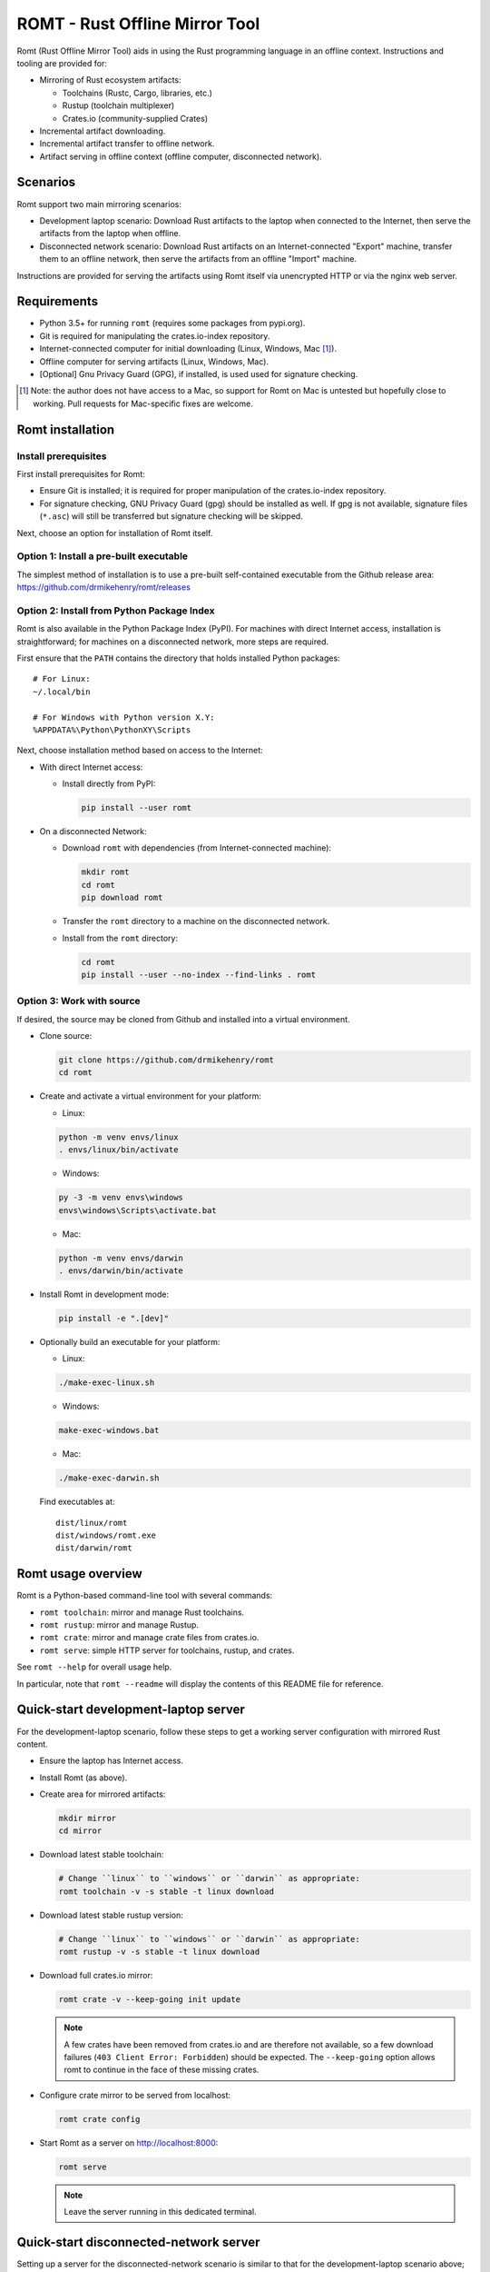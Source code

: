*******************************
ROMT - Rust Offline Mirror Tool
*******************************

Romt (Rust Offline Mirror Tool) aids in using the Rust programming language in
an offline context.  Instructions and tooling are provided for:

- Mirroring of Rust ecosystem artifacts:

  - Toolchains (Rustc, Cargo, libraries, etc.)
  - Rustup (toolchain multiplexer)
  - Crates.io (community-supplied Crates)

- Incremental artifact downloading.

- Incremental artifact transfer to offline network.

- Artifact serving in offline context (offline computer, disconnected network).

Scenarios
=========

Romt support two main mirroring scenarios:

- Development laptop scenario:  Download Rust artifacts to the laptop when
  connected to the Internet, then serve the artifacts from the laptop when
  offline.

- Disconnected network scenario:  Download Rust artifacts on an
  Internet-connected "Export" machine, transfer them to an offline network, then
  serve the artifacts from an offline "Import" machine.

Instructions are provided for serving the artifacts using Romt itself via
unencrypted HTTP or via the nginx web server.

Requirements
============

- Python 3.5+ for running ``romt`` (requires some packages from pypi.org).
- Git is required for manipulating the crates.io-index repository.
- Internet-connected computer for initial downloading (Linux, Windows, Mac
  [#]_).
- Offline computer for serving artifacts (Linux, Windows, Mac).
- [Optional] Gnu Privacy Guard (GPG), if installed, is used used for signature
  checking.

.. [#] Note: the author does not have access to a Mac, so support for Romt on
   Mac is untested but hopefully close to working.  Pull requests for
   Mac-specific fixes are welcome.

Romt installation
=================

Install prerequisites
---------------------

First install prerequisites for Romt:

- Ensure Git is installed; it is required for proper manipulation of the
  crates.io-index repository.

- For signature checking, GNU Privacy Guard (gpg) should be installed as well.
  If gpg is not available, signature files (``*.asc``) will still be transferred
  but signature checking will be skipped.

Next, choose an option for installation of Romt itself.

Option 1: Install a pre-built executable
----------------------------------------

The simplest method of installation is to use a pre-built self-contained
executable from the Github release area:
https://github.com/drmikehenry/romt/releases

Option 2: Install from Python Package Index
-------------------------------------------

Romt is also available in the Python Package Index (PyPI).  For machines with
direct Internet access, installation is straightforward; for machines on a
disconnected network, more steps are required.

First ensure that the ``PATH`` contains the directory that holds installed
Python packages::

    # For Linux:
    ~/.local/bin

    # For Windows with Python version X.Y:
    %APPDATA%\Python\PythonXY\Scripts

Next, choose installation method based on access to the Internet:

- With direct Internet access:

  - Install directly from PyPI:

    .. code-block:: sh

      pip install --user romt

- On a disconnected Network:

  - Download ``romt`` with dependencies (from Internet-connected machine):

    .. code-block:: sh

      mkdir romt
      cd romt
      pip download romt

  - Transfer the ``romt`` directory to a machine on the disconnected network.

  - Install from the ``romt`` directory:

    .. code-block:: sh

      cd romt
      pip install --user --no-index --find-links . romt

Option 3: Work with source
--------------------------

If desired, the source may be cloned from Github and installed into a virtual
environment.

- Clone source:

  .. code-block:: sh

    git clone https://github.com/drmikehenry/romt
    cd romt

- Create and activate a virtual environment for your platform:

  - Linux:

  .. code-block:: sh

    python -m venv envs/linux
    . envs/linux/bin/activate

  - Windows:

  .. code-block:: sh

    py -3 -m venv envs\windows
    envs\windows\Scripts\activate.bat

  - Mac:

  .. code-block:: sh

    python -m venv envs/darwin
    . envs/darwin/bin/activate

- Install Romt in development mode:

  .. code-block:: sh

    pip install -e ".[dev]"

- Optionally build an executable for your platform:

  - Linux:

  .. code-block:: sh

    ./make-exec-linux.sh

  - Windows:

  .. code-block:: sh

    make-exec-windows.bat

  - Mac:

  .. code-block:: sh

    ./make-exec-darwin.sh

  Find executables at::

    dist/linux/romt
    dist/windows/romt.exe
    dist/darwin/romt

Romt usage overview
===================

Romt is a Python-based command-line tool with several commands:

- ``romt toolchain``: mirror and manage Rust toolchains.
- ``romt rustup``: mirror and manage Rustup.
- ``romt crate``: mirror and manage crate files from crates.io.
- ``romt serve``: simple HTTP server for toolchains, rustup, and crates.

See ``romt --help`` for overall usage help.

In particular, note that ``romt --readme`` will display the contents of this
README file for reference.

Quick-start development-laptop server
=====================================

For the development-laptop scenario, follow these steps to get a working server
configuration with mirrored Rust content.

- Ensure the laptop has Internet access.

- Install Romt (as above).

- Create area for mirrored artifacts:

  .. code-block:: sh

    mkdir mirror
    cd mirror

- Download latest stable toolchain:

  .. code-block:: sh

    # Change ``linux`` to ``windows`` or ``darwin`` as appropriate:
    romt toolchain -v -s stable -t linux download

- Download latest stable rustup version:

  .. code-block:: sh

    # Change ``linux`` to ``windows`` or ``darwin`` as appropriate:
    romt rustup -v -s stable -t linux download

- Download full crates.io mirror:

  .. code-block:: sh

    romt crate -v --keep-going init update

  .. note::

    A few crates have been removed from crates.io and are therefore not
    available, so a few download failures (``403 Client Error: Forbidden``)
    should be expected.  The ``--keep-going`` option allows romt to continue
    in the face of these missing crates.

- Configure crate mirror to be served from localhost:

  .. code-block:: sh

    romt crate config

- Start Romt as a server on http://localhost:8000:

  .. code-block:: sh

    romt serve

  .. note::

    Leave the server running in this dedicated terminal.

Quick-start disconnected-network server
=======================================

Setting up a server for the disconnected-network scenario is similar to that for
the development-laptop scenario above; explanations that overlap that scenario
are omitted below.

- On Internet-connected Export machine:

  - Install Romt (as above).

  - Create area for mirrored artifacts:

    .. code-block:: sh

      mkdir mirror
      cd mirror

  - Download latest stable toolchain and create ``toolchain.tar.gz``:

    .. code-block:: sh

      # Change ``linux`` to ``windows`` or ``darwin`` as appropriate:
      romt toolchain -v -s stable -t linux download pack

  - Download latest stable rustup version and create ``rustup.tar.gz``:

    .. code-block:: sh

      # Change ``linux`` to ``windows`` or ``darwin`` as appropriate:
      romt rustup -v -s stable -t linux download pack

  - Setup crate mirror, download and create ``crates.tar.gz``:

    .. code-block:: sh

      romt crate -v --keep-going init export

  - Transfer ``toolchain.tar.gz, ``rustup.tar.gz``, and ``crates.tar.gz`` to
    Import machine.

- On Disconnected network Import machine:

  - Install Romt (as above).

  - Create area for mirrored artifacts:

    .. code-block:: sh

      mkdir mirror
      cd mirror

  - Place exported ``toolchain.tar.gz, ``rustup.tar.gz``, and ``crates.tar.gz``
    files into this ``mirror/`` directory.

  - Import toolchain and rustup:

      romt toolchain -v unpack
      romt rustup -v unpack

  - Setup crate mirror and import ``crates.tar.gz``:

    .. code-block:: sh

      romt crate -v --keep-going init-import import

  - Configure crate mirror to be served from localhost:

    .. code-block:: sh

      romt crate config

  - Start Romt as a server on http://localhost:8000:

    .. code-block:: sh

      romt serve

    .. note::

      Leave the server running in this dedicated terminal.

Quick-start client setup
========================

Follow these steps to configure Rust tooling for use with a mirror server on
localhost using either Quick-start server configuration above.

- Setup environment variables to point to the server.  By default, this will be
  at http://localhost:8000; adjust all uses of ``localhost:8000`` below for
  different server address:port combinations:

  .. code-block:: sh

    # For Linux/Mac:
    export RUSTUP_DIST_SERVER=http://localhost:8000
    export RUSTUP_UPDATE_ROOT=http://localhost:8000/rustup

    # For Windows:
    set RUSTUP_DIST_SERVER=http://localhost:8000
    set RUSTUP_UPDATE_ROOT=http://localhost:8000/rustup

  .. note::

    These variables must be set in each terminal window before using the mirror
    server.

- Download the ``rustup-init`` installer for your platform from the Romt server
  using the appropriate URL below, saving it into the current directory:

  - Linux:
    http://localhost:8000/rustup/dist/x86_64-unknown-linux-gnu/rustup-init

  - Windows:
    http://localhost:8000/rustup/dist/x86_64-pc-windows-msvc/rustup-init.exe

  - Mac:
    http://localhost:8000/rustup/dist/x86_64-apple-darwin/rustup-init

- Run the installer, accepting the defaults:

  .. code-block:: sh

    # Linux/Mac:
    chmod +x rustup-init
    ./rustup-init

    # Windows
    rustup-init

- Ensure environment changes take place in current shell:

  .. code-block:: sh

    # For Linux/Mac:
    source $HOME/.cargo/env

    # For Windows:
    PATH %USERPROFILE%\.cargo\bin;%PATH%

- Try out some rustup commands::

    rustup self update
    rustup component add rust-src

- Create the text file ``~/.cargo/config`` (``%USERPROFILE%\.cargo\config`` on
  Windows) with the following content::

    [source.crates-io]
    registry = 'http://localhost:8000/git/crates.io-index'

    # Disable cert revocation checking (necessary only on Windows):
    [http]
    check-revoke = false

- Create a sample project to demonstrate crate usage:

  .. code-block:: sh

    cargo new rand_test
    cd rand_test

- Append the following line to ``Cargo.toml`` (just below the
  ``[dependencies]`` line)::

    rand = ""

- Fetch ``rand`` and its dependencies::

    cargo fetch

Commonalities
=============

Romt has some features that are shared across two or more commands.

TARGET
------

The TARGET specifies the platform for executables using standard tuple values
(e.g., ``x86_64-unknown-linux-gnu``).  Any tuples supported by Rust are valid.
Typical values are shown below; in parentheses are aliases Romt provides for
ease of typing these common targets:

- ``x86_64-unknown-linux-gnu`` (alias ``linux``)
- ``x86_64-pc-windows-msvc`` (alias ``windows``)
- ``x86_64-apple-darwin`` (alias ``darwin``)

TARGET values are given by the option ``--target TARGET``.  Multiple TARGET
options may be given, and each TARGET will be split at commas and whitespace to
produce a list of desired TARGET values, e.g.::

  --target linux,windows --target 'darwin i686-pc-windows-msvc'

A TARGET may be a literal ``all`` that expands to all known targets.  For ``romt
toolchain``, this list comes from the manifest file.  For ``romt rustup``, it
comes from a hard-code list within Romt; this is an ever-changing list that may
be out-of-date in an old release of Romt.

A TARGET may be a literal ``*`` (asterisk) that expands to all targets with at
least one on-disk file for the given SPEC.

SHA256 hashes
-------------

- Each file named ``{file}.sha256`` contains the SHA256 hash of the
  corresponding file named ``{file}``.  Romt verifies all hashes to ensure file
  integrity.

Command-line option details
---------------------------

- The option ``--assume-ok`` instructs Romt that all files already on-disk are
  to be assumed OK; no hashes or signatures are checked for such files.

``toolchain`` operation
=======================

The ``toolchain`` operation deals with Rust toolchains.

SPEC
----

Each toolchain is identified by a SPEC value which takes on one of the below
forms::

  {channel}
  {channel}-{date}
  {date}

In the above SPEC forms:

- ``{channel}`` is typically one of the channel names ``nightly``, ``beta``,
  ``stable``.  It may also be a version number of the form ``X.Y.Z`` or a
  literal ``*`` (asterisk) as a wildcard that expands to the set
  ``nightly,beta,stable``.

- ``{date}`` is typically of the form ``YYYY-MM-DD`` (e.g., ``2020-04-30``).  It
  may also be a literal ``*`` (asterisk) as a wildcard that expands to all
  toolchain dates on-disk, or a literal ``latest`` that expands to the most
  recent toolchain date on-disk.

- Note that a SPEC value consisting of a single ``*`` represents a wildcarded
  ``{date}`` value, not a ``{channel}`` value.  It is equivalent to ``*-*``
  (making both ``{channel}`` and ``{date}`` wild).

- Wildcards (``*`` and ``latest``) may not be used when downloading, and the
  ``{channel}`` is always required.  The ``{date}`` field may be omitted to
  download the most recent toolchain for the given channel.

- SPEC values are given by the option ``--select SPEC``.  Multiple SPEC options
  may be given, and each SPEC will be split at commas and whitespace to produce
  a list of desired SPEC values.  E.g.::

    --select nightly,stable --select beta-2020-01-23

TARGET
------

See the TARGET section of Commonalities above for details.

Manifest file
-------------

A manifest file provides details about a toolchain for a given SPEC, enumerating
valid combinations of toolchain components and targets.

The manifest filename is of the form ``channel-rust-{channel}.toml``, where
``{channel}`` is one of ``nightly``, ``beta``, or ``stable``.  For ``stable``
manifests, the manifest is duplicated into a file of the form
``channel-rust-{version}.toml``, where ``{version}`` is a version number of the
form ``X.Y.Z``.

Downloading
-----------

Downloading is requested via the ``romt toolchain download`` command.

A toolchain is specified by a SPEC/TARGET pair.  Both must be given.
Wildcarding (via ``*`` or ``latest``) is not permitted, though the ``{date}``
may be omitted from the SPEC value, and TARGET may be the literal ``all`` to
download all known targets for the SPEC.

Files are downloaded from ``https://static.rust-lang.org/dist`` by default; this
may be changed via the option ``--url <URL>``.

Files are downloaded to the destination directory ``dist/`` by default; this
may be changed via the option ``--dest DEST``.

When downloaded, the toolchain will be stored on-disk in the following layout::

  dist/
    YYYY-MM-DD/
      channel-rust-{channel}.toml
      channel-rust-{channel}.toml.asc
      channel-rust-{channel}.toml.sha256
      {component}-{channel}.tar.xz
      {component}-{channel}.tar.xz.asc
      {component}-{channel}.tar.xz.sha256
      {component}-{channel}-{target}.tar.xz
      {component}-{channel}-{target}.tar.xz.asc
      {component}-{channel}-{target}.tar.xz.sha256

Where:

- ``YYYY-MM-DD`` is the toolchain date.
- ``{channel}`` is one of ``nightly``, ``beta``, or ``stable``.
- ``{component}`` represents a toolchain component (e.g., ``rust``, ``cargo``,
  ``rust-src``).
- ``{target}`` represents a target tuple (e.g., ``x86_64-unknown-linux-gnu``).
  Components lacking a ``{target}`` are common across all targets; currently
  this is limited to the ``rust-src`` component.

- Each file named ``{file}.asc`` contains the Gnu Privacy Guard (GPG) digital
  signature of the corresponding file named ``{file}``.  Checking signature
  requires GPG; if it is not installed, signature files won't be checked but
  they will still be transferred.  The verification key is available at
  https://static.rust-lang.org/rust-key.gpg.ascii; this key is built into Romt
  itself for offline use.

For example, after downloading with this command:

.. code-block:: sh

  romt toolchain download --spec nightly-2020-04-30 --target linux

The tree would contain (among other files)::

  dist/
    2020-04-30/
      channel-rust-nightly.toml
      channel-rust-nightly.toml.asc
      channel-rust-nightly.toml.sha256
      rust-src-nightly.tar.xz
      rust-src-nightly.tar.xz.asc
      rust-src-nightly.tar.xz.sha256
      rust-nightly-x86_64-unknown-linux-gnu.tar.xz
      rust-nightly-x86_64-unknown-linux-gnu.tar.xz.asc
      rust-nightly-x86_64-unknown-linux-gnu.tar.xz.sha256

For convenience, the most recently released toolchain for each channel
(``nightly``, ``beta``, or ``stable``) will be copied directly into the
``dist/`` directory.  This is especially helpful for ``stable`` and ``beta``
builds so that the date of the most recent release need not be known in advance.
For ``stable`` manifests, the version-specific copy of the manifest is placed
into ``dist/`` as well.

For example, as of 2020-05-06, the most recent manifests were for SPEC values
of:

- ``nightly-2020-05-06``
- ``beta-2020-04-26``
- ``stable-2020-04-23`` (version ``1.43.0``)

On that date, performing a download with ``--target linux`` and ``--spec
nightly,beta,stable`` would yield the following downloaded manifests::

  dist/
    channel-rust-beta.toml
    channel-rust-nightly.toml
    channel-rust-stable.toml
    channel-rust-1.43.0.toml
    2020-04-23/
      channel-rust-stable.toml
      channel-rust-1.43.0.toml
    2020-04-26/
      channel-rust-beta.toml
    2020-05-06/
      channel-rust-nightly.toml

Where the dateless manifests housed directly in ``dist/`` are copies of those
from the dated directories.

Because the contents of dateless manifests are subject to change, cached copies
of these files are re-downloaded during a ``download`` command.

Packing/unpacking
-----------------

Downloaded toolchains may be packed into an ``ARCHIVE`` file using the ``romt
toolchain pack`` command.

The archive file may be moved to another machine and unpacked using the ``romt
toolchain unpack`` command.

For both ``pack`` and ``unpack``, the ``ARCHIVE`` file is named
``toolchain.tar.gz`` by default; this may be changed via the option ``--archive
ARCHIVE``.

An ``unpack`` command automatically performs a ``verify`` (described below).  In
addition, dateless manifests are reconstructed automatically during ``unpack``
as part of a fixup operation (described below).

An archive file contains files from dated subdirectories only.  Given the
example above for the ``download`` command, the ``ARCHIVE`` would contain only
these manifests::

  dist/
    2020-04-23/
      channel-rust-stable.toml
    2020-04-26/
      channel-rust-beta.toml
    2020-05-06/
      channel-rust-nightly.toml

Fixup
-----

Each toolchain identified by a SPEC has a canonical manifest file stored in the
toolchain's dated directory.  This file has a path of the form
``YYYY-MM-DD/channel-rust-{channel}.toml``, where ``{channel}`` is one of the
channel names ``nightly``, ``beta``, or ``stable``.

The "fixup" operation is responsible for making any necessary copies of each
canonical manifest in the ``dist/`` tree.  If the given on-disk manifest is
found in the latest dated directory, it will be copied into the top-level
``dist/`` directory.  In addition, for each SPEC on the ``stable`` channel a
version-specific manifest file of the form ``channel-rust-X.Y.Z.toml`` will be
copied into the dated directory and the top-level ``dist/`` directory.

A fixup operation may be explicitly requested via the ``romt toolchain fixup``
command, though that should rarely be required because it is automatically
performed after any ``download`` or ``unpack`` command.

Consider the example above for the ``download`` command; it would generate an
archive containing only these canonical manifests::

  dist/
    2020-04-23/
      channel-rust-stable.toml
    2020-04-26/
      channel-rust-beta.toml
    2020-05-06/
      channel-rust-nightly.toml

The ``fixup`` command would copy these manifests to create::

  dist/
    channel-rust-beta.toml
    channel-rust-nightly.toml
    channel-rust-stable.toml
    channel-rust-1.43.0.toml
    2020-04-23/
      channel-rust-stable.toml
      channel-rust-1.43.0.toml
    2020-04-26/
      channel-rust-beta.toml
    2020-05-06/
      channel-rust-nightly.toml

Listing downloaded toolchains
-----------------------------

The ``romt toolchain list`` command prints information about on-disk toolchains
for the provided SPEC values.  Wildcards are permitted.

For example, the most recent on-disk ``stable`` release can be shown via:

.. code-block:: sh

  romt toolchain list --select 'stable-latest'

With resulting output::

  stable-2020-04-23(1.43.0)    targets[1/82]    packages[12/311]
    x86_64-unknown-linux-gnu

To suppress information about targets, use ``--quiet``:

.. code-block:: sh

  romt toolchain list --select 'stable-latest' --quiet

With resulting output::

  stable-2020-04-23(1.43.0)    targets[1/82]    packages[12/311]

With wildcards, Romt can provide a listing of all available toolchains for a
given channel:

.. code-block:: sh

  romt toolchain list -s 'nightly-*'

With example resulting output::

  nightly-2020-05-06(1.45.0)   targets[1/84]    packages[12/316]
    x86_64-unknown-linux-gnu
  nightly-2020-05-04(1.45.0)   targets[1/84]    packages[12/316]
    x86_64-unknown-linux-gnu
  nightly-2020-04-30(1.45.0)   targets[1/84]    packages[12/313]
    x86_64-unknown-linux-gnu

After toolchain importation, it may be useful to list toolchains for each
channel for reference:

.. code-block:: sh

  romt toolchain list -s 'nightly-*' > nightly.txt
  romt toolchain list -s 'beta-*' > beta.txt
  romt toolchain list -s 'stable-*' > stable.txt

``toolchain`` scenarios
-----------------------

For the laptop scenario, only the ``download`` command is needed.  After
downloading a toolchain, it will be available for serving via ``romt serve``
(or other means).  For example, to download the latest stable toolchain for
Linux:

.. code-block:: sh

    romt toolchain download --select stable --target linux

For the disconnected network scenario, toolchains are downloaded and packed on
an Internet-connected Export machine, then unpacked on an Import machine, e.g.:

- On the Export machine:

  - First, download the latest stable toolchain for Linux into a local ``dist/``
    directory and pack it into an archive for transfer:

    .. code-block:: sh

      romt toolchain download pack --select stable --target linux

  - Transfer the resulting ``toolchain.tar.gz`` file onto the Import machine.

- On the Import machine:

  - Unpack the archive into a local ``dist/`` directory:

    .. code-block:: sh

      romt toolchain unpack

Miscellaneous commands
----------------------

A few additional commands are provided for ``romt toolchain``.

``romt toolchain fetch-manifest`` is the same as ``download``, but only the
manifest is downloaded.

``romt toolchain verify`` validates the SHA256 hashes and GPG signatures of
on-disk toolchains.  It is implicitly done as part of ``download`` and
``unpack``.

``romt toolchain all-targets`` prints a list of all known targets mentioned in
the given SPEC.

Command-line option details
---------------------------

The option ``--warn-signature`` instructs Romt to treat signature failures as
warnings instead of as failures.  Signature files will still be downloaded and
transferred.  This might be helpful in case the signing key changes.

The option ``--no-signature`` prevents both downloading and checking of GPG
signature files (``*.asc``).  This is mainly for testing.

``rustup`` operation
====================

The ``rustup`` operation deals with the Rustup toolchain multiplexer.

SPEC
----

Each rustup version is identified by a SPEC value which takes on one of the
below forms::

  {version}
  stable
  latest
  *

In the above SPEC forms:

- ``{version}`` is a version number of the form ``X.Y.Z``.

- A literal ``stable`` refers to the current stable version given in the
  ``release-stable.toml`` file (described later).

- A literal ``*`` (asterisk) is a wildcard that expands to all on-disk versions.

- A literal ``latest`` is a wildcard that expands to the latest on-disk version.

- Wildcards (``*`` and ``latest``) may not be used when downloading, but
  ``stable`` is permitted.

- SPEC values are given by the option ``--select SPEC``.  Multiple SPEC options
  may be given, and each SPEC will be split at commas and whitespace to produce
  a list of desired SPEC values.  E.g.::

    --select stable,1.20.0 --select '1.19.0 1.20.1'

TARGET
------

See the TARGET section of Commonalities above for details.

Downloading
-----------

Downloading is requested via the ``romt rustup download`` command.

A rustup executable is specified by a SPEC/TARGET pair.  Both must be given.
Wildcarding (via ``*`` or ``latest``) is not permitted, though SPEC may be the
literal ``stable`` to download the latest stable release, and TARGET may be the
literal ``all`` to download all known targets for the SPEC.

Files are downloaded from ``https://static.rust-lang.org/rustup`` by default;
this may be changed via the option ``--url <URL>``.

Files are downloaded to the destination directory ``rustup/`` by default;
this may be changed via the option ``--dest DEST``.

When downloaded, files will be stored on-disk in the following layout::

  rustup/
    release-stable.toml
    archive/
      {version}/
        {target}/
          {rustup}
          {rustup}.sha256
    dist/
      {target}/

Where:

- ``release-stable.toml`` is a configuration file that indicates the most recent
  stable version of rustup.
- ``{version}`` is a rustup version of the form ``X.Y.Z``.
- ``{target}`` represents a target tuple (e.g., ``x86_64-unknown-linux-gnu``).
- ``{rustup}`` is the name of the rustup executable.  On most platforms, this is
  ``rustup-init``; on Windows, it's ``rustup-init.exe``.

For example, if version 1.21.1 were the most recent stable version, after
downloading with this command:

.. code-block:: sh

  romt rustup download --spec stable --target linux

The tree would contain::

  rustup/
    release-stable.toml
    dist/
      x86_64-unknown-linux-gnu/
        rustup-init
        rustup-init.sha256
    archive/
      1.21.1/
        x86_64-unknown-linux-gnu/
          rustup-init
          rustup-init.sha256

For convenience, all targets found in the most recently released rustup version
will be copied directly into the ``rustup/dist/`` directory.

Because the ``release-stable.toml`` file is subject to change, this file will be
re-downloaded during a ``download`` command when SPEC is ``stable``.

Packing/unpacking
-----------------

Downloaded rustup executables may be packed into an ``ARCHIVE`` file using the
``romt rustup pack`` command.

The archive file may be moved to another machine and unpacked using the
``romt rustup unpack`` command.

For both ``pack`` and ``unpack``, the ``ARCHIVE`` file is named
``rustup.tar.gz`` by default; this may be changed via the option ``--archive
ARCHIVE``.

An ``unpack`` command automatically performs a ``verify`` (described below).  In
addition, the ``rustup/dist/`` tree is created automatically during ``unpack``
as part of a fixup operation (described below).

An archive file contains files from ``rustup/archive/{version}`` subdirectories
only.  Given the example above for the ``download`` command, the ``ARCHIVE``
would contain only these files::

  rustup/
    archive/
      1.21.1/
        x86_64-unknown-linux-gnu/
          rustup-init
          rustup-init.sha256

Fixup
-----

Each rustup version is stored in a directory of the form
``rustup/archive/{version}``.

The "fixup" operation is responsible for copying the most recent on-disk
rustup version to ``rustup/dist/``, and for updating
``rustup/release-stable.toml`` to contain the most recent version number.

A fixup operation may be explicitly requested via the ``romt rustup fixup``
command, though that should rarely be required because it is automatically
performed after any ``download`` or ``unpack`` command.

Consider the example above for the ``download`` command that generated the
following archive contents::

  rustup/
    archive/
      1.21.1/
        x86_64-unknown-linux-gnu/
          rustup-init
          rustup-init.sha256

Assuming this is the latest on-disk version, the ``fixup`` command would copy
``rustup/archive/1.21.1`` to ``rustup/archive`` as shown below, and it would
create ``release-stable.toml`` to point to version ``1.21.1``::

  rustup/
    release-stable.toml
    archive/
      1.21.1/
        x86_64-unknown-linux-gnu/
          rustup-init
          rustup-init.sha256
    dist/
      x86_64-unknown-linux-gnu/
        rustup-init
        rustup-init.sha256

Listing downloaded rustup versions
----------------------------------

The ``romt rustup list`` command prints information about on-disk rustup
versions for the provided SPEC values.  Wildcards are permitted.

For example, the most recent on-disk version can be shown via:

.. code-block:: sh

  romt rustup list --select 'latest'

With resulting output::

  List: 1.21.1
  1.21.1   targets[1]
    x86_64-unknown-linux-gnu

To suppress information about targets, use ``--quiet``:

.. code-block:: sh

  romt rustup list --select 'latest' --quiet

With resulting output::

  1.21.1

With wildcards, Romt can provide a listing of all available rustup versions:

.. code-block:: sh

  romt rustup list -s '*'

With example resulting output::

  List: 1.21.1
  1.21.1   targets[1]
    x86_64-unknown-linux-gnu
  List: 1.21.0
  1.21.0   targets[1]
    x86_64-unknown-linux-gnu
  List: 1.20.0
  1.20.0   targets[1]
    x86_64-unknown-linux-gnu

``rustup`` scenarios
--------------------

For the laptop scenario, only the ``download`` command is needed.  After
downloading a rustup executable, it will be available for serving via ``romt
serve`` (or other means).  For example, to download the latest stable rustup for
Linux:

.. code-block:: sh

    romt rustup download --select stable --target linux

For the disconnected network scenario, rustup versions are downloaded and packed
on an Internet-connected Export machine, then unpacked on an Import machine,
e.g.:

- On the Export machine:

  - First, download the latest stable rustup for Linux into a local ``rustup/``
    directory and pack it into an archive for transfer:

    .. code-block:: sh

      romt rustup download pack --select stable --target linux

  - Transfer the resulting ``rustup.tar.gz`` file onto the Import machine.

- On the Import machine:

  - Unpack the archive into a local ``rustup/`` directory:

    .. code-block:: sh

      romt rustup unpack

Miscellaneous commands
----------------------

A few additional commands are provided for ``romt rustup``.

``romt rustup verify`` validates the SHA256 hashes of on-disk rustup
executables.  It is implicitly done as part of ``download`` and ``unpack``.

``romt rustup all-targets`` prints a list of all known targets in Romt's
hard-coded list.

``crate`` operation
====================

The ``crate`` operation deals with crates (community-written packages of Rust
source code) from the server https://crates.io.

Crates.io INDEX
---------------

Individual crates are indexed via a Git repository called INDEX.  By default,
INDEX is cloned from https://github.com/rust-lang/crates.io-index; this may be
changed with the option ``--index-url INDEX_URL``.

The INDEX contains one text file for each crate name, where each line of the
file is a JSON-formatted description of a single version of that crate.  When a
new crate file is uploaded, another line is appended to the file and a new
commit is made.

The on-disk INDEX directory defaults to ``git/crates.io-index``; it may be
changed via the option ``--index INDEX``.

INDEX branches
--------------

INDEX is essentially a standard Git clone with some additional conventions.
It uses the following branches:

- ``remotes/origin/master``

    The ``master`` branch of the ``origin`` repository.  Typically this is the
    repository on Github given by the default value of INDEX_URL.

- ``master``

    The local ``master`` branch.  This is based on ``remotes/origin/master``,
    with possible changes to the ``config.json`` file (described later).

- ``origin_master``

    A local convenience branch that tracks ``remotes/origin/master``.  This
    makes it easy to push ``master`` and ``remotes/origin/master`` to a server.

- ``mark``

    A branch for tracking progress (detailed later).

INDEX file structure
--------------------

To keep the number of files in each directory down to a manageable size, the
text files for each crate are distributed into subdirectories based on the first
few characters of the crate's name.  The path within INDEX for a crate named
``{crate}`` is given by ``{prefix}/{crate}``, where ``{prefix}`` is calculated
based on the length of the crate's name; variations exist for 1-, 2-, 3-, and
4-or-more characters:

=========  =================  =========================
{prefix}   crate name length  crate name (as lowercase)
=========  =================  =========================
1          1                  a
2          2                  ab
3/a        3                  abc
ab/cd      4 or more          abcd*
=========  =================  =========================

The directory names are based on the crate name converted to lowercase so that
the repository may be cloned on case-insensitive filesystems (such as on
Windows).

For example, the file for the ``serde`` crate would be found by default at
``git/crates.io-index/se/rd/serde``.

In addition to per-crate files, there is a ``config.json`` file in the INDEX
that configures the URL for downloading crate files.

INDEX range
-----------

A RANGE is defined by a START commit and an END commit.  The changes made to the
INDEX between START and END represent the list of crates in RANGE that were
uploaded to crates.io.

Because START and END represent Git commits, any valid Git commit reference may
be used.  In addition, START may be given the value ``0`` when there is no
starting commit, in which case all commits through END are in RANGE.

The START commit is selected via the option ``--start START``.

The END commit is selected via the option ``--end END``.

In general, START and END must both be valid commits in the INDEX; but because
Git branches can't refer to an empty commit, there is no way to initialize a
branch name to a value (like ``0``) that means "the start of the repository".
To handle this case, the option ``--allow-missing-start`` indicates that Romt
should treat an unknown branch name for START to be the same as ``0``.

Crate files
-----------

Crate files (``*.crate``) are tarballs containing Rust source code.  Filenames
follow the naming convention ``{crate}-{version}.crate``, where ``{crate}`` is
the name of the crate (e.g., ``serde``) and ``{version}`` is the crate's version
number in the form ``X.Y.Z``.

The URL for a given crate file is given by the template CRATES_URL.  The default
value is https://static.crates.io/crates/{crate}/{crate}-{version}.crate; it may
be changed with the option ``--crates-url CRATES_URL``.

For each crate, the CRATES_URL template will be expanded by replacing
``{crate}`` with the name of the crate and ``{version}`` with its version.  For
example, the default URL for version ``1.0.99`` of the ``serde`` crate would be:
https://static.crates.io/crates/serde/serde-1.0.99.crate

As an alternative, to use the crate.io API for downloading crates, set
CRATES_URL to: https://crates.io/api/v1/crates/{crate}/{version}/download

CRATES_ROOT
-----------

Crate files (``*.crate``) are stored on-disk in a directory tree rooted at
CRATES_ROOT, which defaults to ``crates/`` and may be changed via the option
``--crates CRATES_ROOT``.

As with the INDEX, crate files are distributed into subdirectories based on the
first few characters of the crate's name.  The scheme is similar to that used by
INDEX, but crate names are not converted to lowercase when calculating the
directory names; this allows nginx URL rewriting rules to compute the directory
names.  Since crates aren't stored in a Git repository, there is no harm caused
when directory names with case-collisions are aliased together on a
case-insensitive filesystem.

=========  =================  ==========
{prefix}   crate name length  crate name
=========  =================  ==========
1          1                  a
2          2                  ab
3/a        3                  abc
ab/cd      4 or more          abcd*
=========  =================  ==========

A crate with name ``{crate}`` and version ``{version}`` is found within
CRATES_ROOT at ``{prefix}/{crate}/{crate}-{version}.crate``.

For example, version 1.0.99 of the ``serde`` crate would be found by default at
``crates/se/rd/serde/serde-1.0.99.crate``.

Initializing
------------

The INDEX and CRATES_ROOT areas must be initialized before use.  The
initialization method depends on the use.

The ``romt crate init`` command creates the INDEX and CRATES_ROOT areas and
prepares the INDEX as a Git repository with remote named ``origin`` that points
to a Git remote given by INDEX_URL.  This is suitable for the laptop scenario
and for the Export machine in the disconnected network scenario.

The ``romt crate init-import`` command is for use on the Import machine in the
disconnected scenario.  It's similar to ``init``, but instead of configuring
INDEX's ``origin`` remote to INDEX_URL, it configures ``origin`` to be a local
bundle file at BUNDLE_PATH that conveys INDEX commits sent from the Export
machine.  Subsequent ``unpack`` commands will query the ``url`` key for the
``origin`` remote within INDEX to determine BUNDLE_PATH.  The default value of
BUNDLE_PATH is ``origin.bundle`` within the INDEX directory; this may be changed
via ``--bundle-path BUNDLE_PATH``.


config
------

After initialization via ``init`` or ``init-import``, the local INDEX repository
will be properly setup.  If the INDEX contents will be served to clients
directly (e.g., for the laptop scenario or the Import machine in the offline
network scenario), it must be configured for the URL of the offline server by
editing the file ``config.json`` within the top-level directory of INDEX.  The
default contents of ``config.json`` (as found on Github) are::

  {
    "dl": "https://crates.io/api/v1/crates",
    "api": "https://crates.io"
  }

The ``dl`` key in particular informs ``cargo`` and other INDEX consumers how to
download crate files cataloged by INDEX.

The ``romt crate config`` command edits ``config.json`` based on the value of
SERVER_URL; this defaults to ``http://localhost:8000`` (as used by ``romt
serve``, described later).  It may be changed via the option ``--server-url
SERVER_URL``.

Given SERVER_URL, the ``dl`` key will be set to::

  SERVER_URL/crates/{crate}/{crate}-{version}.crate

By default, this will be::

  http://localhost:8000/crates/{crate}/{crate}-{version}.crate

Rust tooling (e.g., Cargo) will start with the value of the ``dl`` key and
substitute ``{crate}`` with the name of the crate and ``{version}`` with the
crate's version number to form the URL for a given crate file.

Only the SERVER_URL portion of the ``dl`` key is currently configurable; the
rest of the URL is hard-coded to match the conventions of ``romt serve``.
However, any changes manually committed to ``config.json`` will be preserved by
subsequent Romt operations.

Changes to ``config.json`` are committed to the local ``master`` branch.  As
upstream commits are merged into ``master``, Romt will ensure that the
local ``config.json`` changes take precedence over possible upstream changes.

``mark``
--------

Romt uses a branch named ``mark`` as a commit placeholder within INDEX.  It
tracks progress through the INDEX, marking one operation's END commit for use as
the next operation's START commit.

The ``romt crate mark`` command sets the ``mark`` branch to the commit indicated
by END.  START defaults to ``mark`` such that subsequent operations pick up
where previous ones left off.  END defaults to ``master`` such that RANGE
includes all unprocessed commits.

Pulling INDEX commits
---------------------

Before downloading crate files, the INDEX must be updated.  The ``romt crate
pull`` command fetches the latest commits from INDEX's ``origin`` remote into
the ``remotes/origin/master`` branch, then marks this location in the local
branch ``origin_master`` for convenience of reference.  The fetched commits are
then merged into the local ``master`` branch, preserving any local modifications
that may have been made to ``config.json``.  If the merge operation fails, the
working copy is reset to ``remotes/origin/master`` and any local changes to
``config.json`` that may have been present in ``master`` before the pull are
re-applied.

Downloading
-----------

Downloading of crate files is requested via the ``romt crate download`` command.

The subset of crate files to download is determined by the RANGE of commits
(from START through END) in the INDEX.  Each file is downloaded from the
upstream location indicated by CRATES_URL as explained previously.  As part of
downloading, Romt verifies the SHA256 hash of each crate against the value
stored in INDEX to ensure file integrity.

Each crate file is stored below CRATES_ROOT using the prefix mechanism described
earlier.

Sometimes individual crate files are removed from the upstream mirror.  Romt
warns about such failures and continues with the rest of the crates in the
RANGE.  After attempting all crates in RANGE, by default Romt will abort if
any crates failed to download.  The option ``--keep-going`` allows Romt to
continue past download failures to subsequent steps (e.g., packing an archive
file).

Packing/unpacking
-----------------

The ``romt crate pack`` command creates a Git bundle file of the commits in
RANGE, then packs the bundle file along with the downloaded crate files included
in RANGE into an ``ARCHIVE`` file.

The archive file may be moved to another machine and unpacked using the
``unpack`` command.

For both ``pack`` and ``unpack``, the ``ARCHIVE`` file is named
``crates.tar.gz`` by default; this may be changed via the option ``--archive
ARCHIVE``.

For the ``pack`` command, a Git bundle file is written to disk at BUNDLE_PATH
before being inserted into the ARCHIVE.  The default value of BUNDLE_PATH is
``origin.bundle`` within the INDEX directory; this may be changed via
``--bundle-path BUNDLE_PATH``.

An ``unpack`` command extracts the Git bundle file and all crate files, placing
the bundle at the BUNDLE_PATH value specified with the ``init-import`` command.
Crate files are unpacked into CRATES_ROOT.  Note that crate files are not
verified automatically as part of the ``unpack`` operation.

An archive file uses the directory structure of CRATES_ROOT for crate files and
the default on-disk location for the Git, and it places the Git bundle file into
the archive with the hard-coded path ``git/crates.io-index/origin.bundle``.  For
example::

  git/crates.io-index/origin.bundle
  crates/3/n/num/num-0.0.1.crate
  crates/gl/ob/glob/glob-0.0.1.crate
  crates/se/mv/semver/semver-0.1.0.crate
  crates/uu/id/uuid/uuid-0.0.1.crate

Verify
------

The ``romt crate verify`` command checks the integrity of each downloaded crate
included in RANGE within INDEX.  Using the SHA256 hash values contained in INDEX
for each crate file, Romt ensures that the downloaded crate files have not been
corrupted and that no files in RANGE are missing.

``update``, ``export``, and ``import``
--------------------------------------

For each of the three main use cases, there is short command name that implies
the needed steps:

- ``update`` is the same as ``pull download mark``.  This is useful for the
  laptop scenario.

- ``export`` is the same as ``pull download pack mark``.  This is useful for the
  Export machine in the disconnected network scenario.

- ``import`` is the same as ``unpack pull verify mark``.  This is useful for the
  Import machine in the disconnected network scenario.

Listing downloaded crate files
------------------------------

The ``romt crate list`` command prints the filename for each crate
included in RANGE within INDEX, independent of whether those crate files have
been downloaded.

For example, to see what new crates are available, first ``pull`` the latest
INDEX and then ``list``:

.. code-block:: sh

  romt crate pull list

Sample output might be::

  pull...
  list...
  gc-0.3.4.crate
  brs-0.2.0.crate
  cxx-0.3.1.crate
  irc-0.14.0.crate
  scd-0.1.3.crate
  [...]

``crate`` scenarios
--------------------

For the laptop scenario, only the ``update`` command is needed, after which
crates will be available for serving via ``romt serve`` (or other means).  For
example, to download the latest crates:

.. code-block:: sh

    romt crate update

For the disconnected network scenario, crate versions are downloaded and packed
on an Internet-connected Export machine, then unpacked on an Import machine,
e.g.:

- On the Export machine:

  - First, download the latest crates and pack them into ``crates.tar.gz``:

    .. code-block:: sh

      romt crate export

  - Transfer the resulting ``crates.tar.gz`` file onto the Import machine.

- On the Import machine:

  - Unpack the archive:

    .. code-block:: sh

      romt crate import

``serve`` operation
===================

The ``serve`` operation runs a local HTTP server exposing toolchain, rustup, and
crate artifacts.

``serve`` URL
-------------

By default, ``romt serve`` listens at the following URL::

  http://localhost:8000

To use ``http://ADDR:PORT``, use the switches ``--bind ADDR`` and/or ``--port
PORT``.

``serve`` directory layout
--------------------------

``romt serve`` expects the current working directory (``$PWD``) to contain all
artifacts being served.  Artifacts must be laid out in their default locations
described elsewhere, as follows::

    $PWD/
      dist/
      rustup/
      crates/
      git/
        crates.io-index/

URLs of the form ``http://ADDR:PORT/{path}`` generally map directly to
``$PWD/{path}``; exceptions are noted below.

URLs with paths below ``/crates/`` are expected to be of the following form::

  http://ADDR:PORT/crates/{crate}/{crate}-{version}.crate

``romt serve`` will rewrite the URL to insert the expected ``{prefix}`` used in
CRATES_ROOT, effectively transforming the URLs to::

  http://ADDR:PORT/crates/{prefix}/{crate}/{crate}-{version}.crate

URLs with paths below ``/git/`` refer to Git repositories.  Romt uses
``git-http-backend`` as distributed with Git to serve these repositories.
For this purpose, ``romt serve`` uses a ``cgi-bin/`` directory in the current
working directory to interface via CGI with ``git-http-backend``.

Upon launching ``romt serve``, Romt searches for one of the following files in
``cgi-bin/``::

  git-http-backend
  git-http-backend.exe
  git-http-backend.py

If found, Romt will use that file for serving Git repositories via CGI.  If not
found, Romt will look in known locations for the ``git-http-backend`` executable
and create ``cgi-bin/git-http-backend.py`` as a wrapper to invoke the
executable.

Currently, Romt probes for the backend in these hard-coded locations:

- ``/usr/lib/git-core/git-http-backend``
- ``C:/Program Files/Git/mingw64/libexec/git-core/git-http-backend.exe``

To manually setup the Git backend, create the file
``cgi-bin/git-http-backend.py`` with contents similar to this example:

.. code-block:: python

  import subprocess
  subprocess.call("/path/to/git-http-backend")

nginx configuration
===================

Rust artifacts may optionally be served via the nginx web server.  A simple
example for Ubuntu Linux is shown below.  If you change host or port values
below, configure the index repository via:
.. code-block:: sh

  romt crate config --server-url <SERVER_URL>

Below is a sample nginx configuration.  Place this content into
``/etc/nginx/sites-available/rust``.  Within the file, change
``/ABSOLUTE/PATH/TO/mirror`` to point to the location of your ``mirror``
directory::

  server {
    listen 8000 default_server;
    listen [::]:8000 default_server;

    # TODO: Change to absolute path to mirror directory:
    root /ABSOLUTE/PATH/TO/mirror;

    server_name _;

    location / {
      autoindex on;
    }

    # Support serving of Git repositories via git-http-backend.
    location ~ /git(/.*) {
      # TODO: Change to absolute path to mirror/git directory:
      fastcgi_param GIT_PROJECT_ROOT    /ABSOLUTE/PATH/TO/mirror/git;
      include       fastcgi_params;
      fastcgi_pass  unix:/var/run/fcgiwrap.socket;
      fastcgi_param SCRIPT_FILENAME     /usr/lib/git-core/git-http-backend;
      fastcgi_param GIT_HTTP_EXPORT_ALL "";
      fastcgi_param PATH_INFO           $1;
    }

    # Rewrite URLs like /crates/{crate}/{crate}-{version}.crate to use
    # a prefix based on the crate name.  Special cases for crate names
    # with 1, 2, 3, and 4-or-more characters:
    #   a/a-{version}.crate         -> 1/a/a-{version}.crate
    #   ab/ab-{version}.crate       -> 2/aa/ab-{version}.crate
    #   abc/abc-{version}.crate     -> 3/a/abc/abc-{version}.crate
    #   abcd*/abcd*-{version}.crate -> ab/cd/abcd*-{version}.crate

    rewrite "^/crates/([^/])/([^/]+)$"                     "/crates/1/$1/$2"  last;
    rewrite "^/crates/([^/]{2})/([^/]+)$"                  "/crates/2/$1/$2"  last;
    rewrite "^/crates/([^/])([^/]{2})/([^/]+)$"            "/crates/3/$1/$1$2/$3"  last;
    rewrite "^/crates/([^/]{2})([^/]{2})([^/]*)/([^/]+)$"  "/crates/$1/$2/$1$2$3/$4" last;

  }

Activate the ``rust`` site via::

  ln -s /etc/nginx/sites-available/rust /etc/nginx/sites-enabled/

Amazon S3 storage
=================

Currently static artifacts hosted on Rust CDNs are served via Amazon S3 buckets.
At times directly accessing the bucket can be helpful.

A helpful command-line tool for use with S3 buckets is ``awscli``:
https://github.com/aws/aws-cli

Rust https URLs map to S3 bucket URLs as follows:

- https://static.rust-lang.org -> s3://static-rust-lang-org
- https://static.crates.io -> s3://crates-io

Note: unfortunately, the "list" privilege is disabled for the ``crates-io``
bucket.

Here are some common operations on S3 buckets:

- List files beginning with PREFIX:

  .. code-block:: sh

    aws s3 ls --no-sign-request s3://BUCKET_NAME/PREFIX

  Add ``--recursive`` flag to recurse into subdirectories.

- Download a file:

  .. code-block:: sh

    aws s3 cp --no-sign-request s3://BUCKET_NAME/path/file local_file

Examples:

- List channel files for toolchain for 2020-04-30:

  .. code-block:: sh

    aws s3 ls --no-sign-request s3://static-rust-lang-org/dist/2020-04-30/chan

  with output::

    2020-04-29 20:23:44         10 channel-rust-nightly-date.txt
    2020-04-29 20:23:44        833 channel-rust-nightly-date.txt.asc
    2020-04-29 20:23:44         96 channel-rust-nightly-date.txt.sha256
    2020-04-29 20:23:44         40 channel-rust-nightly-git-commit-hash.txt
    ...

- List ``rustup`` versions:

  .. code-block:: sh

    aws s3 ls --no-sign-request s3://static-rust-lang-org/rustup/archive/

  with output::

                           PRE 0.2.0/
                           PRE 0.3.0/
                           PRE 0.4.0/
                           ...

- Download ``serde-1.0.99.crate``:

  .. code-block:: sh

    aws s3 cp --no-sign-request s3://crates-io/crates/serde/serde-1.0.99.crate .

  This is functionally equivalent to:

  .. code-block:: sh

    curl -O https://static.crates.io/crates/serde/serde-1.0.99.crate

Reference
=========

- "Downloading all the crates on crates.io" provides good reference information
  on mirroring Rust artifacts:
  https://www.pietroalbini.org/blog/downloading-crates-io/

- More information on Rust checksumming, signatures, etc., can be found at:
  https://internals.rust-lang.org/t/future-updates-to-the-rustup-distribution-format/4196

- Information on the "rustup" project:
  https://github.com/rust-lang/rustup
